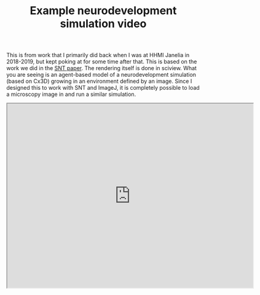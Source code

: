 #+TITLE: Example neurodevelopment simulation video

This is from work that I primarily did back when I was at HHMI Janelia in 2018-2019, but kept poking at for some time after that. This is based on the work we did in the [[https://www.nature.com/articles/s41592-021-01105-7][SNT paper]]. The rendering itself is done in sciview. What you are seeing is an agent-based model of a neurodevelopment simulation (based on Cx3D) growing in an environment defined by an image. Since I designed this to work with SNT and ImageJ, it is completely possible to load a microscopy image in and run a similar simulation.

#+BEGIN_EXPORT html
<iframe src="https://drive.google.com/file/d/1dNvp1IskWTx0PWq-P3X0dYr1OUKOXPFc/preview" width="640" height="480"></iframe>
#+END_EXPORT

